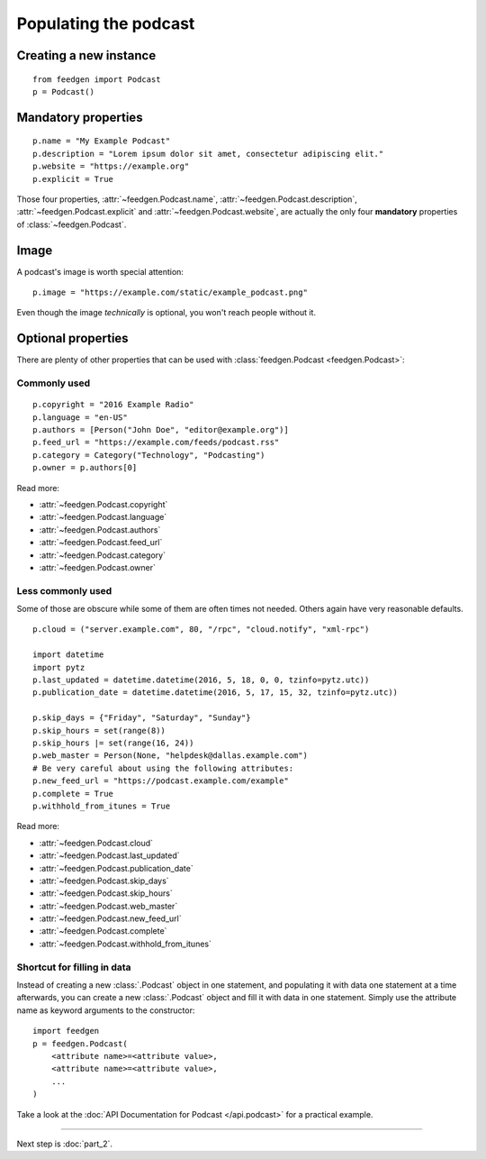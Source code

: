 Populating the podcast
----------------------

Creating a new instance
~~~~~~~~~~~~~~~~~~~~~~~

::

    from feedgen import Podcast
    p = Podcast()

Mandatory properties
~~~~~~~~~~~~~~~~~~~~

::

    p.name = "My Example Podcast"
    p.description = "Lorem ipsum dolor sit amet, consectetur adipiscing elit."
    p.website = "https://example.org"
    p.explicit = True

Those four properties, :attr:`~feedgen.Podcast.name`,
:attr:`~feedgen.Podcast.description`,
:attr:`~feedgen.Podcast.explicit` and
:attr:`~feedgen.Podcast.website`, are actually
the only four **mandatory** properties of
:class:`~feedgen.Podcast`.

Image
~~~~~

A podcast's image is worth special attention::

    p.image = "https://example.com/static/example_podcast.png"

.. autoattribute:: feedgen.Podcast.image
   :noindex:

Even though the image *technically* is optional, you won't reach people without it.

Optional properties
~~~~~~~~~~~~~~~~~~~

There are plenty of other properties that can be used with
:class:`feedgen.Podcast <feedgen.Podcast>`:


Commonly used
^^^^^^^^^^^^^

::

    p.copyright = "2016 Example Radio"
    p.language = "en-US"
    p.authors = [Person("John Doe", "editor@example.org")]
    p.feed_url = "https://example.com/feeds/podcast.rss"
    p.category = Category("Technology", "Podcasting")
    p.owner = p.authors[0]

Read more:

* :attr:`~feedgen.Podcast.copyright`
* :attr:`~feedgen.Podcast.language`
* :attr:`~feedgen.Podcast.authors`
* :attr:`~feedgen.Podcast.feed_url`
* :attr:`~feedgen.Podcast.category`
* :attr:`~feedgen.Podcast.owner`


Less commonly used
^^^^^^^^^^^^^^^^^^

Some of those are obscure while some of them are often times not needed. Others
again have very reasonable defaults.

::

    p.cloud = ("server.example.com", 80, "/rpc", "cloud.notify", "xml-rpc")

    import datetime
    import pytz
    p.last_updated = datetime.datetime(2016, 5, 18, 0, 0, tzinfo=pytz.utc))
    p.publication_date = datetime.datetime(2016, 5, 17, 15, 32, tzinfo=pytz.utc))

    p.skip_days = {"Friday", "Saturday", "Sunday"}
    p.skip_hours = set(range(8))
    p.skip_hours |= set(range(16, 24))
    p.web_master = Person(None, "helpdesk@dallas.example.com")
    # Be very careful about using the following attributes:
    p.new_feed_url = "https://podcast.example.com/example"
    p.complete = True
    p.withhold_from_itunes = True

Read more:

* :attr:`~feedgen.Podcast.cloud`
* :attr:`~feedgen.Podcast.last_updated`
* :attr:`~feedgen.Podcast.publication_date`
* :attr:`~feedgen.Podcast.skip_days`
* :attr:`~feedgen.Podcast.skip_hours`
* :attr:`~feedgen.Podcast.web_master`
* :attr:`~feedgen.Podcast.new_feed_url`
* :attr:`~feedgen.Podcast.complete`
* :attr:`~feedgen.Podcast.withhold_from_itunes`

Shortcut for filling in data
^^^^^^^^^^^^^^^^^^^^^^^^^^^^

Instead of creating a new :class:`.Podcast` object in one statement, and
populating it with data one statement at a time afterwards, you can create a
new :class:`.Podcast` object and fill it with data in one statement. Simply
use the attribute name as keyword arguments to the constructor::

   import feedgen
   p = feedgen.Podcast(
       <attribute name>=<attribute value>,
       <attribute name>=<attribute value>,
       ...
   )

Take a look at the :doc:`API Documentation for Podcast </api.podcast>` for a
practical example.

--------------------------------------------------------------------------------

Next step is :doc:`part_2`.
